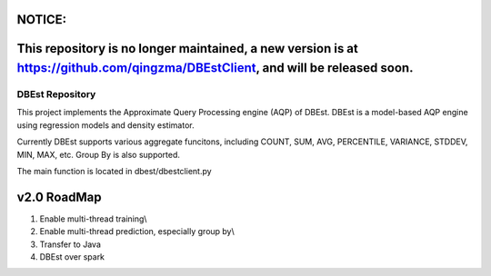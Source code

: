 NOTICE:
--------------------------------------------------------------------------------------------------------------------
This repository is no longer maintained,  a new version is at https://github.com/qingzma/DBEstClient, and will be released soon.
--------------------------------------------------------------------------------------------------------------------


DBEst Repository
========================

This project implements the Approximate Query Processing engine (AQP) of DBEst.
DBEst is a model-based AQP engine using regression models and density estimator.

Currently DBEst supports various aggregate funcitons, including COUNT, SUM, AVG, PERCENTILE, VARIANCE, STDDEV, MIN, MAX, etc.
Group By is also supported.

The main function is located in dbest/dbestclient.py

v2.0 RoadMap
---------------
1. Enable multi-thread training\\
2. Enable multi-thread prediction, especially group by\\
3. Transfer to Java
4. DBEst over spark
